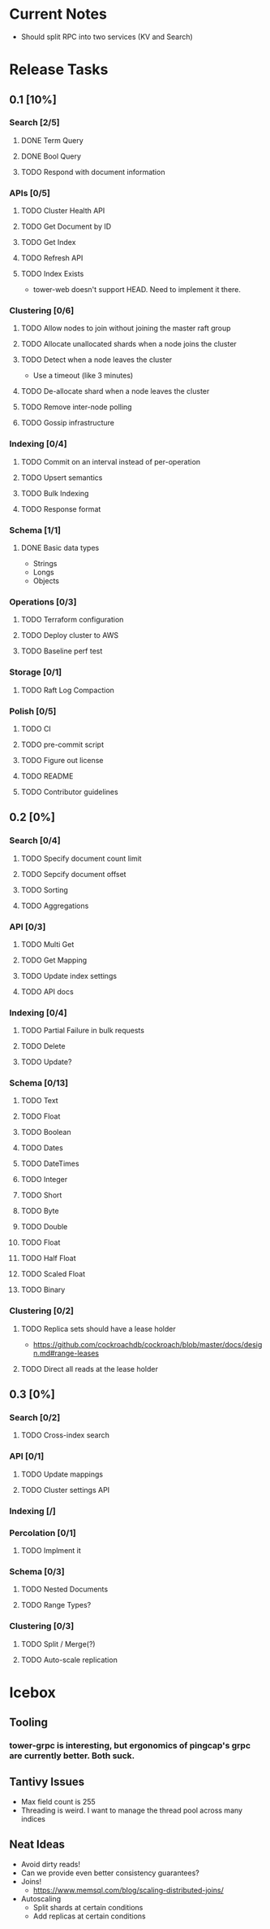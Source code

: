 #+TODO: TODO DOING | DONE

* Current Notes
  * Should split RPC into two services (KV and Search)

* Release Tasks
  
** 0.1 [10%]
  :PROPERTIES:
  :COOKIE_DATA: todo recursive
  :END:
*** Search [2/5] 
**** DONE Term Query
     CLOSED: [2019-01-11 Fri 11:43]
**** DONE Bool Query
     CLOSED: [2019-01-11 Fri 11:45]
**** TODO Respond with document information
*** APIs [0/5]
**** TODO Cluster Health API
**** TODO Get Document by ID
**** TODO Get Index
**** TODO Refresh API
**** TODO Index Exists
     - tower-web doesn't support HEAD. Need to implement it there.
*** Clustering [0/6]
**** TODO Allow nodes to join without joining the master raft group
**** TODO Allocate unallocated shards when a node joins the cluster
**** TODO Detect when a node leaves the cluster
     - Use a timeout (like 3 minutes)
**** TODO De-allocate shard when a node leaves the cluster
**** TODO Remove inter-node polling
**** TODO Gossip infrastructure
*** Indexing [0/4]
**** TODO Commit on an interval instead of per-operation
**** TODO Upsert semantics
**** TODO Bulk Indexing
**** TODO Response format
*** Schema [1/1]
**** DONE Basic data types
     CLOSED: [2019-01-11 Fri 17:02]
     - Strings
     - Longs
     - Objects
*** Operations [0/3]
**** TODO Terraform configuration
**** TODO Deploy cluster to AWS
**** TODO Baseline perf test
*** Storage [0/1]
**** TODO Raft Log Compaction
*** Polish [0/5]
**** TODO CI
**** TODO pre-commit script
**** TODO Figure out license
**** TODO README
**** TODO Contributor guidelines
** 0.2 [0%]
  :PROPERTIES:
  :COOKIE_DATA: todo recursive
  :END:
*** Search [0/4]
**** TODO Specify document count limit
**** TODO Sepcify document offset
**** TODO Sorting
**** TODO Aggregations
*** API [0/3]
**** TODO Multi Get
**** TODO Get Mapping
**** TODO Update index settings
**** TODO API docs
*** Indexing [0/4]
**** TODO Partial Failure in bulk requests
**** TODO Delete
**** TODO Update?
*** Schema [0/13]
**** TODO Text
**** TODO Float
**** TODO Boolean
**** TODO Dates
**** TODO DateTimes
**** TODO Integer
**** TODO Short
**** TODO Byte
**** TODO Double
**** TODO Float
**** TODO Half Float
**** TODO Scaled Float
**** TODO Binary
*** Clustering [0/2]
**** TODO Replica sets should have a lease holder
    - https://github.com/cockroachdb/cockroach/blob/master/docs/design.md#range-leases
**** TODO Direct all reads at the lease holder
** 0.3 [0%]
  :PROPERTIES:
  :COOKIE_DATA: todo recursive
  :END:
*** Search [0/2]
**** TODO Cross-index search
*** API [0/1]
**** TODO Update mappings
**** TODO Cluster settings API
*** Indexing [/]
*** Percolation [0/1]
**** TODO Implment it
*** Schema [0/3]
**** TODO Nested Documents
**** TODO Range Types?
*** Clustering [0/3]
**** TODO Split / Merge(?)
**** TODO Auto-scale replication
* Icebox
  
** Tooling
*** tower-grpc is interesting, but ergonomics of pingcap's grpc are currently better. Both suck.
    
** Tantivy Issues
   - Max field count is 255
   - Threading is weird. I want to manage the thread pool across many indices

** Neat Ideas
   - Avoid dirty reads!
   - Can we provide even better consistency guarantees?
   - Joins! 
     - https://www.memsql.com/blog/scaling-distributed-joins/
   - Autoscaling
     - Split shards at certain conditions
     - Add replicas at certain conditions
